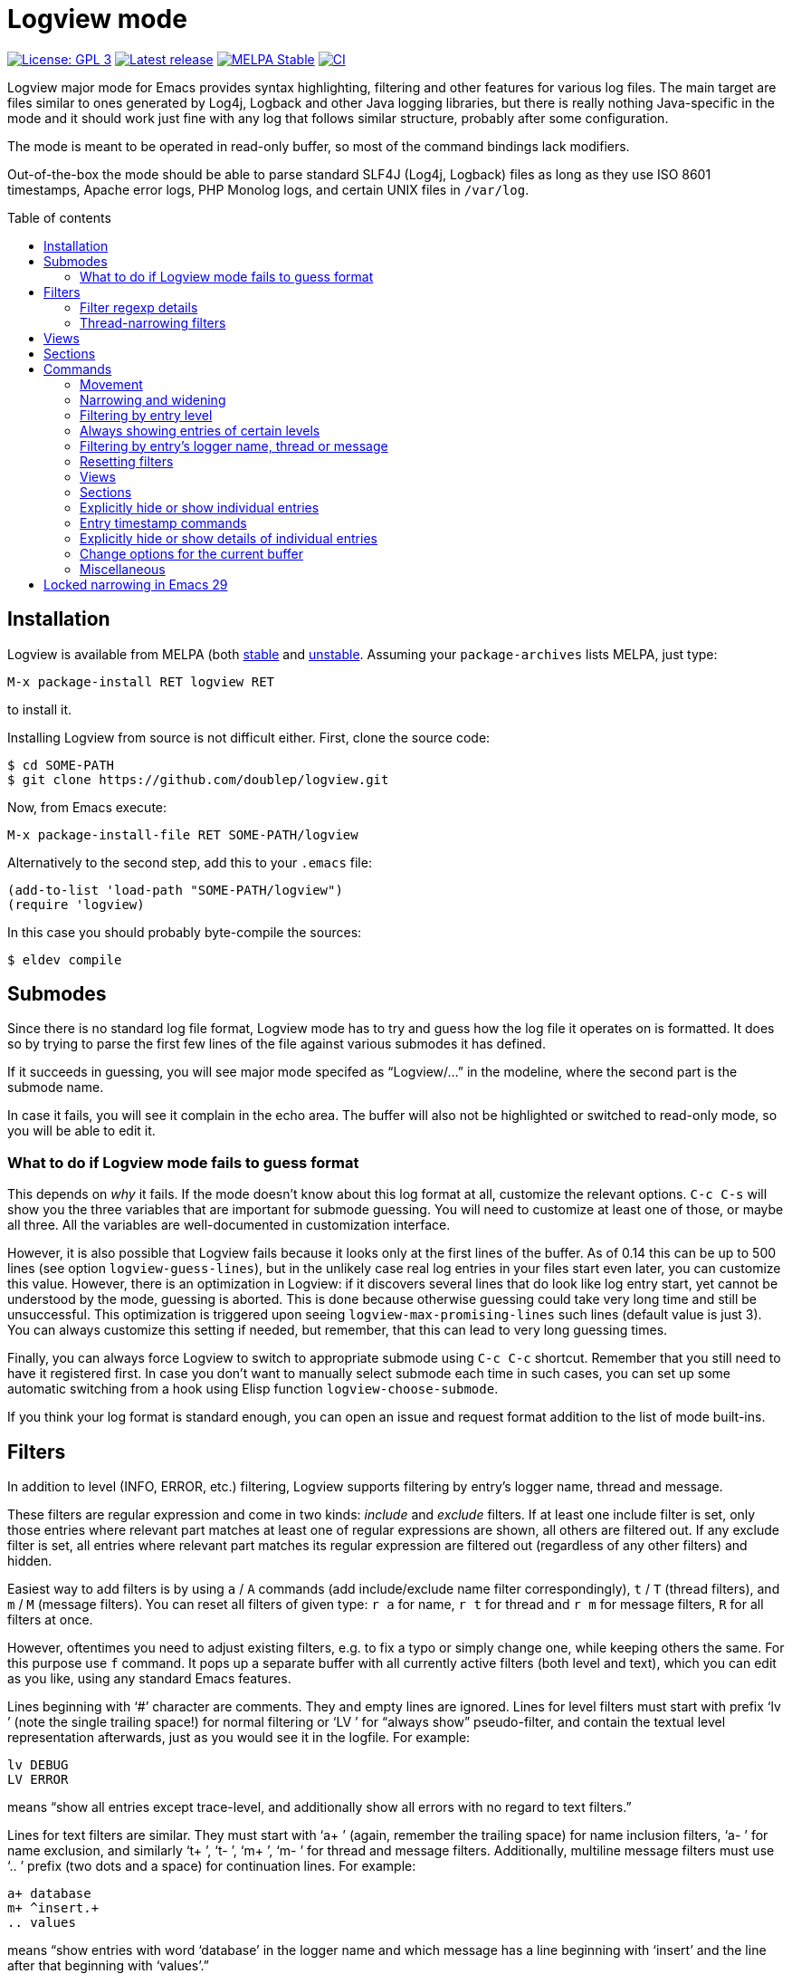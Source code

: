 :toc: macro
:toc-title: Table of contents
:source-language: lisp
ifndef::env-github[:icons: font]
ifdef::env-github[]
:warning-caption: :warning:
:caution-caption: :fire:
:important-caption: :exclamation:
:note-caption: :paperclip:
:tip-caption: :bulb:
endif::[]
:uri-stable: http://stable.melpa.org/#/logview
:uri-unstable: http://melpa.org/#/logview


= Logview mode

image:https://img.shields.io/badge/license-GPL_3-green.svg[License: GPL 3, link=http://www.gnu.org/licenses/gpl-3.0.txt]
image:https://img.shields.io/github/release/doublep/logview.svg[Latest release, link=https://github.com/doublep/logview/releases]
image:http://stable.melpa.org/packages/logview-badge.svg[MELPA Stable, link=http://stable.melpa.org/#/logview]
image:https://github.com/doublep/logview/workflows/CI/badge.svg[CI, link=https://github.com/doublep/logview/actions?query=workflow%3ACI]

Logview major mode for Emacs provides syntax highlighting, filtering
and other features for various log files.  The main target are files
similar to ones generated by Log4j, Logback and other Java logging
libraries, but there is really nothing Java-specific in the mode and
it should work just fine with any log that follows similar structure,
probably after some configuration.

The mode is meant to be operated in read-only buffer, so most of the
command bindings lack modifiers.

Out-of-the-box the mode should be able to parse standard SLF4J (Log4j,
Logback) files as long as they use ISO 8601 timestamps, Apache error
logs, PHP Monolog logs, and certain UNIX files in `/var/log`.

toc::[]


== Installation

Logview is available from MELPA (both {uri-stable}[stable] and
{uri-unstable}[unstable].  Assuming your `package-archives` lists
MELPA, just type:

    M-x package-install RET logview RET

to install it.

Installing Logview from source is not difficult either.  First, clone
the source code:

    $ cd SOME-PATH
    $ git clone https://github.com/doublep/logview.git

Now, from Emacs execute:

    M-x package-install-file RET SOME-PATH/logview

Alternatively to the second step, add this to your `.emacs` file:

    (add-to-list 'load-path "SOME-PATH/logview")
    (require 'logview)

In this case you should probably byte-compile the sources:

    $ eldev compile


== Submodes

Since there is no standard log file format, Logview mode has to try
and guess how the log file it operates on is formatted.  It does so by
trying to parse the first few lines of the file against various
submodes it has defined.

If it succeeds in guessing, you will see major mode specifed as
“Logview/...” in the modeline, where the second part is the submode
name.

In case it fails, you will see it complain in the echo area.  The
buffer will also not be highlighted or switched to read-only mode, so
you will be able to edit it.

=== What to do if Logview mode fails to guess format

This depends on _why_ it fails.  If the mode doesn’t know about this
log format at all, customize the relevant options.  `C-c C-s` will
show you the three variables that are important for submode guessing.
You will need to customize at least one of those, or maybe all three.
All the variables are well-documented in customization interface.

However, it is also possible that Logview fails because it looks only
at the first lines of the buffer.  As of 0.14 this can be up to 500
lines (see option `logview-guess-lines`), but in the unlikely case
real log entries in your files start even later, you can customize
this value.  However, there is an optimization in Logview: if it
discovers several lines that do look like log entry start, yet cannot
be understood by the mode, guessing is aborted.  This is done because
otherwise guessing could take very long time and still be
unsuccessful.  This optimization is triggered upon seeing
`logview-max-promising-lines` such lines (default value is just 3).
You can always customize this setting if needed, but remember, that
this can lead to very long guessing times.

Finally, you can always force Logview to switch to appropriate submode
using `C-c C-c` shortcut.  Remember that you still need to have it
registered first.  In case you don’t want to manually select submode
each time in such cases, you can set up some automatic switching from
a hook using Elisp function `logview-choose-submode`.

If you think your log format is standard enough, you can open an issue
and request format addition to the list of mode built-ins.


[#filters-explained]
== Filters

In addition to level (INFO, ERROR, etc.) filtering, Logview
supports filtering by entry’s logger name, thread and message.

These filters are regular expression and come in two kinds: _include_
and _exclude_ filters.  If at least one include filter is set, only
those entries where relevant part matches at least one of regular
expressions are shown, all others are filtered out.  If any exclude
filter is set, all entries where relevant part matches its regular
expression are filtered out (regardless of any other filters) and
hidden.

Easiest way to add filters is by using `a` / `A` commands (add
include/exclude name filter correspondingly), `t` / `T` (thread
filters), and `m` / `M` (message filters).  You can reset all filters
of given type: `r a` for name, `r t` for thread and `r m` for message
filters, `R` for all filters at once.

However, oftentimes you need to adjust existing filters, e.g. to fix a
typo or simply change one, while keeping others the same.  For this
purpose use `f` command.  It pops up a separate buffer with all
currently active filters (both level and text), which you can edit as
you like, using any standard Emacs features.

Lines beginning with ‘#’ character are comments.  They and empty lines
are ignored.  Lines for level filters must start with prefix ‘lv ’
(note the single trailing space!) for normal filtering or ‘LV ’ for
“always show” pseudo-filter, and contain the textual level
representation afterwards, just as you would see it in the logfile.
For example:

    lv DEBUG
    LV ERROR

means “show all entries except trace-level, and additionally show all
errors with no regard to text filters.”

Lines for text filters are similar.  They must start with ‘a+ ’
(again, remember the trailing space) for name inclusion filters, ‘a- ’
for name exclusion, and similarly ‘t+ ’, ‘t- ’, ‘m+ ’, ‘m- ’ for
thread and message filters.  Additionally, multiline message filters
must use ‘.. ’ prefix (two dots and a space) for continuation lines.
For example:

    a+ database
    m+ ^insert.+
    .. values

means “show entries with word ‘database’ in the logger name and which
message has a line beginning with ‘insert’ and the line after that
beginning with ‘values’.”

The buffer mode has some syntax highlighting support, so you should
see if anything goes wrong.  The easiest way to figure it out is to
add a few filters using commands described earlier and then open this
buffer with `f` and see how they are represented.

Changes in the buffer popped up with `f` (or <<thread-narrowing,Y>>)
are previewed in the main buffer on-the-fly.  If you don’t like this,
customize variable `logview-preview-filter-changes`, toggle this in
the main buffer using `o p` or in the filter buffer with `C-c C-p`.

=== Filter regexp details

Regular expressions can be matched against entry parts either
case-sensitively or case-insensitively, depending on standard Emacs
variable `case-fold-search`.

Filters are matched against relevant entry parts as strings, not
against the whole buffer.  Therefore, you can use `^` and `$` special
characters for the expected meaning.  For example, adding `^org` as
name exclusion filter will hide all entries where logger name begins
with string ‘org’.

Unlike name and thread filters, message filters can span multiple
lines.  To enter linefeed in message buffer (after `m` or `M`) use
`C-q C-j`.  When editing a multiline filter with `f`, prefix all
continuation lines with ‘.. ’.

Commands `a`, `A`, `t` and `T` default to the name (or thread) of the
current entry.  You can also use `C-p` (`<up>`) to browse history of
previously entered values and `C-n` (`<down>`) for a few default
values.

[#thread-narrowing]
=== Thread-narrowing filters

In addition to “normal” or “main” filters, Logview supports a separate
set of _thread-narrowing filters_, naturally only in those submodes
that have threads.  Thread-narrowing filters are independent from
normal filters and are combined with an ‘and’ operation when filtering
out entries.

These filters can be quickly changed using command `y` that toggles
between “narrowing” to the current entry’s thread and clearing
thread-narrowing filters altogether.  They can also be changed by
command `c c` (see <<sections-explained,the topic on sections>>).
Finally, just as command `f` allows you to edit normal filters,
command `Y` can be used to edit thread-narrowing filters.  However,
only ‘t+ ’ and ‘t- ’ filters are understood here.

Thread-narrowing filters are not affected by filter resetting commands
with the exception of `r e`, that resets “everything possible”.
Instead, they are treated as part of buffer narrowing.  In particular,
command `w` (“widen”) resets thread-narrowing filters in addition to
standard Emacs buffer narrowing.  In the same vein, thread-narrowing
filters are not considered part of <<views-explained,views>>.

This is largely the justification for their existence: to decouple
quick changes to displayed thread(s) from the main filters.


[#views-explained]
== Views

_Views_ are named sets of filters that you can activate quickly.  They
are especially useful if you use name or message filters a lot, and
often find yourself typing in the same filters over and over again.

The easiest way to define a view is by first adding all the filters
you need.  This way you can see in the buffer if the filtering result
matches what you expect.  After you are satisfied, type `V s` and a
name for the new view.  Notice that the mode line now displays name of
the view in square brackets after the submode name, e.g.:

    Logview/SLF4J [useful-view-1]

Now type `R` to reset all the filters.  All previously hidden entries
will be shown again and the view name disappear from the mode line.
However, to restore the filters now you don’t have to re-create them
one-by-one.  Simply type `v` and whatever name you used when saving
your first view.  You can also use text completion to pick among all
the defined views.

To make choosing views even easier, you can optionally assign quick
access indices to views.  For this, activate a view normally (or have
it just saved), type `V i` and enter a number, say 3.  After this, the
view can be quickly activated again by typing `M-3` or `3 v`.

Remember that further filtering doesn’t affect view definition.  If
you want to change a view, save filters as a view with the same name
again, and confirm that you do want to replace the previous
definition.  Alternative way is to edit views using `V e`.  This pops
up a separate buffer just like `f` command does, but instead of
filters you will edit all defined views for the current submode at
once.  This way you can change existing definitions, delete unneeded
or add more.  Commands like `V s` or `V d` (delete a view by name) can
be seen as just a convenience.

Views come in two kinds: globally accessible and bound to a specific
submode.  This distinction is important if you use logs of different
kinds.  Most often you need submode-specific views, because text
filters usually can’t be meaningfully applied without changes to
different programs.  When you use `v` command, only the views for the
current submode plus any global views are available for selection.

In addition to applying view filters, it is also possible to move
between entries in a view without activating it.  For this, define a
view and then set it as as a _navigation view_ with `V n` command.
After this, use commands `M-n` and `M-p` to quickly navigate forward
and backward.  Remember that these commands skip all hidden entries,
whether because of your main view (or filters) or manual entry hiding.

Finally, you can highlight all entries in a view, or, more precisely,
those that are visible currently.  This can be done with `V h`
command.  Cancel this by highlighting entries from a different view or
removing highlighting altogether with `V u`.

To summarize:

* You can have any number of named views.  Their definitions are
  stored permanently across Emacs session and are available from all
  Logview buffers.
* At any time you can switch to a view, i.e. replace current filters
  with those stored in the view’s definition.  Changing filters itself
  doesn’t alter any view definitions.
* You can appoint one view as a <<sections-explained,section>> view.
  It will be used for highlighting section headers and all
  <<sections,section commands>>.
* You can choose one navigation view, independently from the currently
  applied view.  Navigation view is used by commands `M-n` and `M-p`.
* You can highlight entries of a view, again, independently from
  current, section or navigation view.


[#sections-explained]
== Sections

Logview can split your log files into _sections_ to simplify
navigating and comprehending what would otherwise be an endless flow
of entries.  For this, you need to create a <<views-explained,view>>
that matches entries that you define as _section headers_.  For
example, if a log is generated by some kind of a server, each section
could span one request to the server and the section header view
should match only the “intro” entries of request processing.  An
example view definition could look somewhat like this:

    view Server X sections
    submode Server X
    lv INFO
    a+ ^my\.server\.Class$
    m+ ^serving request to

Since section views are supposed to be used often, it is recommended
to include “excessive” filters (e.g. the level and name filters in the
example above) to make them faster.

You can now activate the created section view with `V c` command or
any of the section commands (`c \...`).

Section headers will be highlighted with inverted colors and bold
text, allowing you to easily spot boundaries between different
requests.  Perhaps even more importantly, various section commands,
e.g. `c a` or `c n` let you navigate the log in terms of sections, and
command `c c` lets you instantly narrow (as in Emacs buffer narrowing
combined with <<thread-narrowing,thread narrowing>>) to the current
section.

Sections in Logview can be either _thread-bound_ or not.  By default,
if the log has a concept of threads, sections are thread-bound.  You
can toggle this using command `c t`; additionally, there are several
commands like e.g. `c N` that temporarily treat sections as
non-thread-bound, even if they normally are.

When sections are thread-bound, they can have overlap each other:
entries in different threads always belong to different sections.
This actually reflects how threaded programs (that create logs with
different threads) work, so shouldn’t be seen as unexpected.


== Commands

Nearly all commands have some use for prefix argument.  It can be
usually just guessed, but you can always check individual command
documentation within Emacs.

When buffer is switched to read-write mode, Logview automatically
deactivates all its commands so as to not interfere with editing.
Once you switch the buffer back to read-only mode, commands will be
active again.

=== Movement

* All standard Emacs commands
* Go to the beginning of entry’s message: `TAB`
* Go to next / previous entry: `n` / `p`
* Go to next / previous “as important” entry: `N` / `P`
* Go to next / previous entry in the navigation view: `M-n` / `M-p`
* Go to the next / previous entry with large timestamp gap after the
  previous: `z n` / `z p`
* Same as above, but only considering entries in the same thread: `z
  N` / `z P`
* Go to first / last entry: `<` / `>`

“As important” means entries with the same or higher level.  For
example, if the current entry is a warning, “as important” include
errors and warnings.

Many <<sections,section commands>> also just move the point.

=== Narrowing and widening

* Narrow from / up to the current entry: `[` / `]`
* Widen (and cancel thread-narrowing filters): `w`
* Widen upwards / downwards only: `{` / `}`
* Toggle narrowing to the current entry’s thread: `y`
* Edit thread-narrowing filters: `Y` (pops up a separate buffer)

Command `y` toggles between narrowing to the current entry’s thread
and completely cancelling all thread-narrowing filters.

See also some <<sections,section commands>>.

=== Filtering by entry level

* Show only errors: `l 1` or `l e`
* Show errors and warnings: `l 2` or `l w`
* Show errors, warnings and information: `l 3` or `l i`
* Show all levels except trace: `l 4` or `l d`
* Show entries of all levels: `l 5` or `l t`
* Show entries “as important” as the current one: `+` or `l +`

=== Always showing entries of certain levels

It is possible to always display entries of certain levels, regardless
of any additional text filters.

* Always show errors: `L 1` or `L e`
* Always show errors and warnings: `L 2` or `L w`
* Always show errors, warnings and information: `L 3` or `L i`
* Always show all levels except trace: `L 4` or `L d`
* Disable “always show” feature: `L L` or `L 0`

=== Filtering by entry’s logger name, thread or message

See <<filters-explained,more detailed description above>>.

* Edit current name, thread and message filters: `f` (pops up a separate buffer)
* Add name include / exclude filter: `a` / `A`
* Add thread include / exclude filter: `t` / `T`
* Add message include / exclude filter: `m` / `M`

<<narrowing-and-widening,Thread narrowing commands>> can also be seen
as filtering.

=== Resetting filters

* Reset level filter: `r l`
* Reset name filters: `r a`
* Reset thread filters: `r t`
* Reset message filters: `r m`
* Reset all filters: `R`
* Reset all filters, widen and show all explicitly hidden entries: `r e`

=== Views

See <<views-explained,more detailed description above>>.

* Switch to a view: `v`
* Choose a <<sections-explained,section>> [header] view: `V c`
* Choose navigation view (for `M-n` and `M-p`): `V n`
* Select a view to highlight its entries: `V h`
* Remove view highlighting: `V u`
* Save the current filters as a view for this submode: `V s`
* Save the current filters as a global view: `V S`
* Edit submode views: `V e` (pops up a separate buffer)
* Edit all views: `V E` (pops up a separate buffer)
* Assign a quick access index to the current view: `V i`
* Delete a view by name: `V d`

You can also switch to views using their quick access index:
`M-0`..`M-9` or e.g. `1 4 v` (for quick access index 14).  Prefix
argument works also for `V n` and `V h`.

=== Sections

See <<sections-explained,more detailed description above>>.

* Go to the current section’s beginning/end: `c a` / `c e`
* Go to the next / previous section: `c n` / `c p`
* Go to the next / previous section in any thread: `c N` / `c P`
* Go to first / last section: `c ,` / `c .`
* Go to first / last section in any thread: `c <` / `c >`
* Narrow to the current section: `c c`
* As above, but don’t touch thread narrowing filters: `c C`
* Toggle whether sections are bound to threads: `c t`

=== Explicitly hide or show individual entries

* Hide one entry: `h`
* Hide entries in the region: `H`
* Show some explicitly hidden entries: `s`
* Show explicitly hidden entries in the region: `S`
* Show all manually hidden entries in the buffer: `r h`

In Transient Mark mode `h` and `s` operate on region when mark is
active.

=== Entry timestamp commands

* Replace timestamps with their difference to that of the current
  entry: `z a`.
* Same as above, but only within the same thread: `z t`
* Go to the entry difference to which timestamp is shown: `z z`
* Don’t show timestamp differences: `z A`
* Don’t show timestamp differences for this thread: `z T`

Timestamp differences are displayed in seconds.

=== Explicitly hide or show details of individual entries

The mode terms all message lines after the first “details”.
Oftentimes these contain exception stacktrace, but most logging
libraries let you write anything here.

* Toggle details of the current entry: `d`
* Toggle details of all entries in the region: `D`
* Toggle details in the whole buffer: `e`
* Show all manually hidden entry details in the buffer: `r h`

In Transient Mark mode `d` operates on region when mark is active.

=== Change options for the current buffer

These options can be customized globally and additionally temporarily
changed in each individual buffer.

* Change gap length for `z n` and similar commands: `o g` or `z g`
* Toggle Auto-Revert mode: `o r`
* Toggle Auto-Revert Tail mode: `o t`
* Toggle “copy only visible text”: `o v`
* Toggle “search only in messages”: `o m`
* Toggle “preview filtering results”: `o p`
* Toggle “show ellipses”: `o e`

=== Miscellaneous

* Pulse (briefly highlight) the current log entry: `SPC`
* Manually choose appropriate submode and timestamp format: `o s` or `C-c C-c`
* Customize options that affect submode selection: `o S` or `C-c C-s`
* Bury buffer: `q`
* Refresh the buffer (appending, if possible) preserving active filters: `g`
* Append log file tail to the buffer: `x`
* Revert the buffer preserving active filters: `X`
* Universal prefix commands are bound without modifiers: `u`, `-`, `0`..`9`


[#locked-narrowing]
== Locked narrowing in Emacs 29

Emacs 29 (in development) has introduced locked narrowing as a way to
improve performance.  At the same time, it broke compatibility by
making function `widen` not always do what packages would expect from
it.

It is extremely difficult to adapt Logview to `widen` not widening as
it has always does.  Or likely even impossible without completely
redesigning the mode, sacrificing lazy filtering in the process.

Locked narrowing restrictions can be lifted, but for this you need to
know the “tag” used to install them.  There is no way to find the tag
(unless you have locked with it yourself and thus just know), but at
least Emacs itself uses only a few hardcoded tags.  Logview tries to
unlock all of those.  However, if restrictions are still locked after
that, Logview will fail before causing more (and unpredictable)
problems: e.g. previously it could even cause a full freeze in Emacs
(where even `C-g` does nothing) from its fontification code.

Normally, such errors should not happen now, but if they do then
either Emacs invented yet another place where it has to
+++<del>+++break everything+++</del>+++ lock restrictions, or this has
made it into some minor mode you use (they made function
`narrowing-lock` public for everyone to try and break other code).

I have tried arguing with Emacs developers about this, but that is
pointless, as I have found on this and several other occasions.

